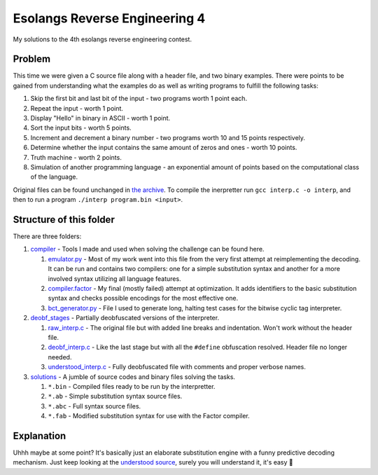 ================================================================================
                       Esolangs Reverse Engineering 4
================================================================================

My solutions to the 4th esolangs reverse engineering contest.


Problem
=======

This time we were given a C source file along with a header file, and two binary
examples. There were points to be gained from understanding what the examples do
as well as writing programs to fulfill the following tasks:

1. Skip the first bit and last bit of the input - two programs worth 1 point
   each.

2. Repeat the input - worth 1 point.

3. Display "Hello" in binary in ASCII - worth 1 point.

4. Sort the input bits - worth 5 points.

5. Increment and decrement a binary number - two programs worth 10 and 15 points
   respectively.

6. Determine whether the input contains the same amount of zeros and ones -
   worth 10 points.

7. Truth machine - worth 2 points.

8. Simulation of another programming language - an exponential amount of points
   based on the computational class of the language.

Original files can be found unchanged in `the archive`_. To compile the
inerpretter run ``gcc interp.c -o interp``, and then to run a program ``./interp
program.bin <input>``.


.. _the archive: ./interp.tar


Structure of this folder
========================

There are three folders:

1. compiler_ - Tools I made and used when solving the challenge can be found
   here.

   1. `emulator.py`_ - Most of my work went into this file from the very first
      attempt at reimplementing the decoding. It can be run and contains two
      compilers: one for a simple substitution syntax and another for a more
      involved syntax utilizing all language features.

   2. `compiler.factor`_ - My final (mostly failed) attempt at optimization. It
      adds identifiers to the basic substitution syntax and checks possible
      encodings for the most effective one.

   3. `bct_generator.py`_ - File I used to generate long, halting test cases for
      the bitwise cyclic tag interpreter.

2. `deobf_stages`_ - Partially deobfuscated versions of the interpreter.

   1. `raw_interp.c`_ - The original file but with added line breaks and
      indentation. Won't work without the header file.

   2. `deobf_interp.c`_ - Like the last stage but with all the ``#define``
      obfuscation resolved. Header file no longer needed.

   3. `understood_interp.c`_ - Fully deobfuscated file with comments and proper
      verbose names.

3. `solutions`_ - A jumble of source codes and binary files solving the tasks.

   1. ``*.bin`` - Compiled files ready to be run by the interpretter.

   2. ``*.ab`` - Simple substitution syntax source files.

   3. ``*.abc`` - Full syntax source files.

   4. ``*.fab`` - Modified substitution syntax for use with the Factor compiler.

.. _compiler: ./compiler/
.. _emulator.py: ./compiler/emulator.py
.. _compiler.factor: ./compiler/compiler.factor
.. _bct_generator.py: ./compiler/bct_generator.py
.. _deobf_stages: ./deobf_stages/
.. _raw_interp.c: ./deobf_stages/raw_interp.c
.. _deobf_interp.c: ./deobf_stages/deobf_intrep.c
.. _understood_interp.c: ./deobf_stages/understood_interp.c
.. _solutions: ./solutions/


Explanation
===========

Uhhh maybe at some point? It's basically just an elaborate substitution engine
with a funny predictive decoding mechanism. Just keep looking at the `understood
source`_, surely you will understand it, it's easy 🤡

.. _understood source: ./deobf_stages/understood_interp.c

